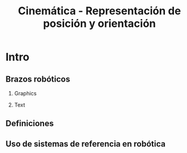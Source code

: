 #+OPTIONS: toc:nil
# #+LaTeX_CLASS: koma-article 

#+LATEX_CLASS: beamer
#+LATEX_CLASS_OPTIONS: [presentation,aspectratio=169]
#+OPTIONS: H:2

#+LaTex_HEADER: \usepackage{khpreamble}
#+LaTex_HEADER: \usepackage{amssymb}
#+LaTex_HEADER: \usepgfplotslibrary{groupplots}
#+LaTex_HEADER: \newcommand*{\shift}{\ensuremath{\operatorname{q}}}
# #+LaTex_HEADER: \renewcommand*{\vec}[1]{\ensuremath{ \mathbf{#1}}}
#+LaTex_HEADER: \newcommand*{\vecref}[2]{\ensuremath{^#2 \vec{#1}}}
#+LaTex_HEADER: \newcommand*{\pref}[2]{\ensuremath{^#2{#1}}}
#+LaTex_HEADER: \newcommand*{\refsys}[1]{\ensuremath{\{#1\}}}
#+LaTex_HEADER:\newcommand*{\refframe}[4]{%
#+LaTex_HEADER: \draw[->, thick, #4] (0,0) to (#1, 0) node[right]{#2};
#+LaTex_HEADER: \draw[->, thick, #4] (0,0) to (0, #1) node[above]{#3};} 


#+title: Cinemática - Representación de posición y orientación
# #+date: 2021-06-28

* What do I want the students to understand?			   :noexport:
  - Points, vectors, rigid body transformations in 2D and 3D


* Which activities will the students do?			   :noexport:
  1. Writing code for creating a rotation matrix in two dimensions.
  2. 

* Intro
** Brazos robóticos
*** Graphics
:PROPERTIES:
:BEAMER_col: 0.5
:END:

    \begin{center}
     \includegraphics[width=.5\linewidth]{../figures/IRB_4400.jpg}\\
     \tiny Fuente: ABB
    \end{center}

#+BEAMER: \pause

    \begin{center}
     \includegraphics[width=.5\linewidth]{../figures/davinci.jpg}\\
    \tiny Intuitive
    \end{center}

#+BEAMER: \pause


*** Text
:PROPERTIES:
:BEAMER_col: 0.5
:END:

    \begin{center}
     \includegraphics[width=.5\linewidth]{../figures/stewart.jpg}\\
     \tiny Fuente: Amir Yazdani

    \end{center}
#+BEAMER: \pause

    \begin{center}
     \includegraphics[width=.7\linewidth]{../figures/gripper.jpg}\\
     \tiny Fuente: Robotics \& Automation news
    \end{center}



** Definiciones

\begin{center}
\includegraphics[height=0.5\textheight]{../figures/Corke-fig2.1.a.png}

\footnotesize Peter Corke \emph{Robotics, vision and control}
\end{center}


** Uso de sistemas de referencia en robótica

\begin{center}
\includegraphics[height=0.5\textheight]{../figures/Corke-fig2.4.png}

\footnotesize Peter Corke \emph{Robotics, vision and control}
\end{center}

